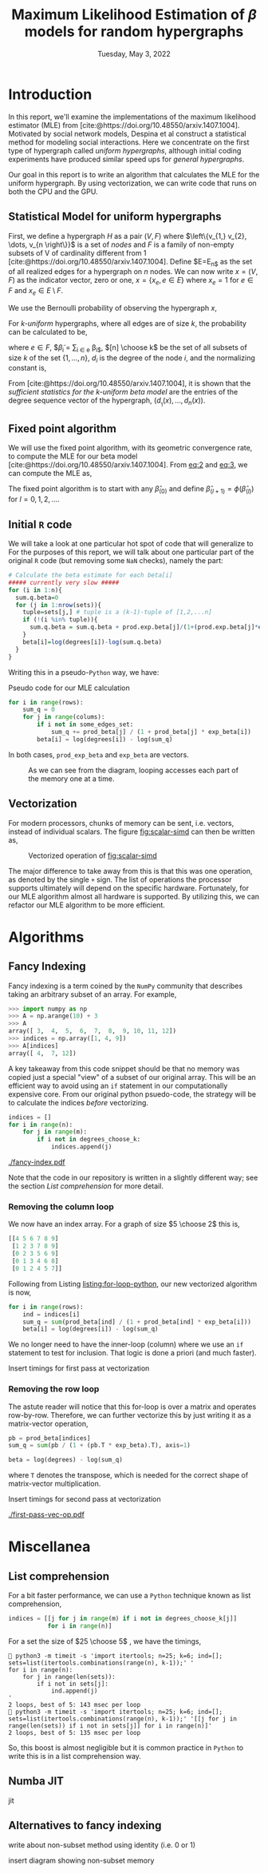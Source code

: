 #+title: Maximum Likelihood Estimation of $\beta$ models for random hypergraphs
#+date: Tuesday, May 3, 2022
#+options: toc:nil
#+bibliography: report.bib
#+latex_header: \usepackage{tikz}
#+latex_header: \newcommand{\prob}{\mathbb{P}}

#+begin_export latex
\definecolor{purple}{rgb}{0.5, 0.0, 0.5}
\newenvironment{todo}{{\bf TODO:} \sf \begingroup\color{purple}}{\endgroup}
#+end_export


* Introduction
In this report, we'll examine the implementations of the maximum likelihood
estimator (MLE) from [cite:@https://doi.org/10.48550/arxiv.1407.1004]. Motivated
by social network models, Despina et al construct a statistical method for
modeling social interactions. Here we concentrate on the first type of
hypergraph called /uniform hypergraphs/, although initial coding experiments have
produced similar speed ups for /general hypergraphs/.

Our goal in this report is to write an algorithm that calculates the MLE for the
uniform hypergraph. By using vectorization, we can write code that runs on both
the CPU and the GPU.

** Statistical Model for uniform hypergraphs
First, we define a hypergraph $H$ as a pair $(V, F)$ where $\left\{v_{1,} v_{2},
\dots, v_{n \right\}}$ is a set of /nodes/ and $F$ is a family of non-empty subsets of V
of cardinality different from 1
[cite:@https://doi.org/10.48550/arxiv.1407.1004]. Define $E=E_{n$} as the set of
all realized edges for a hypergraph on $n$ nodes. We can now write $x=(V,F)$ as
the indicator vector, zero or one, $x = \left\{x_e, e \in E \right\}$ where $x_e
= 1$ for $e \in F$ and $x_e \in E \setminus F$.

We use the Bernoulli probability of observing the hypergraph $x$,

#+name: eq:1
\begin{equation}
\prob(x) = \prod_{e \in E} p_e^{x_e} (1 - p_e)^{1 - x_e}
\end{equation}

For /k-uniform/ hypergraphs, where all edges are of size /k/, the probability can be
calculated to be,

#+name: eq:2
\begin{equation}
\prob_\beta(x) = \frac{\exp \left\{ \sum_{e \in {[n] \choose k}} \tilde{\beta_{e}}x_{e}\right\}}{\prod 1 + e^{\tilde{\beta}_{e}}}
= \exp \left\{ \sum_{i \in V} d_i(x)\beta_i - \psi(\beta) \right\}
\end{equation}

where $e \in F$, $\tilde{\beta}_{i} = \sum_{i \in e} \beta_{i$},  $[n] \choose k$ be the set of
all subsets of size $k$ of the set $\left\{ 1, \dots , n\right\}$, $d_i$ is the
degree of the node $i$, and the normalizing constant is,

#+name: eq:3
\begin{equation}
\psi(\beta) = \sum_{e \in {[n] \choose k}} \log (1 + e^{\tilde{\beta}_{e}}).
\end{equation}

From [cite:@https://doi.org/10.48550/arxiv.1407.1004], it is shown that the
/sufficient statistics for the k-uniform beta model/ are the entries of the
degree sequence vector of the hypergraph, $(d_{}_{1 }(x), \dots , d_{n}(x))$.

** Fixed point algorithm
We will use the fixed point algorithm, with its geometric convergence rate, to
compute the MLE for our beta model
[cite:@https://doi.org/10.48550/arxiv.1407.1004]. From [[eq:2]] and [[eq:3]], we can
compute the MLE as,

#+name: eq:4
\begin{equation}
\hat{\beta}_i = \log  d_i - \log \sum_{s \in {[n] \setminus \{i\} \choose k - 1}} \frac{e^{\hat{\tilde{\beta}}_{s}}}{1 + e^{{\hat{\tilde{\beta}}_{s}} + \hat{\beta}_i}}
 := \phi_i(\hat{\beta}).
\end{equation}

The fixed point algorithm is to start with any $\hat{\beta}_{(0)}$ and define
$\hat{\beta}_{(l + 1)} = \phi(\hat{\beta}_{(l)})$  for $l = 0, 1, 2, \dots$.

** Initial =R= code
We will take a look at one particular hot spot of code that will generalize to
For the purposes of this report, we will talk about one particular part of the
original =R= code (but removing some =NaN= checks), namely the part:

#+begin_src R
# Calculate the beta estimate for each beta[i]
##### currently very slow #####
for (i in 1:n){
  sum.q.beta=0
  for (j in 1:nrow(sets)){
    tuple=sets[j,] # tuple is a (k-1)-tuple of [1,2,...n]
    if (!(i %in% tuple)){
      sum.q.beta = sum.q.beta + prod.exp.beta[j]/(1+(prod.exp.beta[j]*exp.beta[i]))
    }
    beta[i]=log(degrees[i])-log(sum.q.beta)
  }
}
#+end_src

Writing this in a pseudo-=Python= way, we have:

#+caption: Pseudo code for our MLE calculation
#+name: listing:for-loop-python
#+attr_latex: :placement [H]
#+begin_src python
for i in range(rows):
    sum_q = 0
    for j in range(colums):
        if i not in some_edges_set:
            sum_q += prod_beta[j] / (1 + prod_beta[j] * exp_beta[i])
        beta[i] = log(degrees[i]) - log(sum_q)
#+end_src

In both cases, =prod_exp_beta= and =exp_beta= are  vectors.

#+caption: As we can see from the diagram, looping accesses each part of the memory one at a time.
#+name: fig:scalar-simd
[[./scalar-simd.png]]

** Vectorization
For modern processors, chunks of memory can be sent, i.e. vectors, instead of
individual scalars. The figure [[fig:scalar-simd]] can then be written as,

#+caption: Vectorized operation of [[fig:scalar-simd]]
#+name: fig:vector-simd
[[./vector-simd.png]]

The major difference to take away from this is that this was one operation, as
denoted by the single =+= sign. The list of operations the processor supports
ultimately will depend on the specific hardware. Fortunately, for our MLE
algorithm almost all hardware is supported. By utilizing this, we can refactor
our MLE algorithm to be more efficient.

* Algorithms
** Fancy Indexing
Fancy indexing is a term coined by the =NumPy= community that describes taking an
arbitrary subset of an array. For example,

#+begin_src python
>>> import numpy as np
>>> A = np.arange(10) + 3
>>> A
array([ 3,  4,  5,  6,  7,  8,  9, 10, 11, 12])
>>> indices = np.array([1, 4, 9])
>>> A[indices]
array([ 4,  7, 12])
#+end_src

A key takeaway from this code snippet should be that no memory was copied just a
special "view" of a subset of our original array. This will be an efficient way
to avoid using an =if= statement in our computationally expensive core. From our
original python psuedo-code, the strategy will be to calculate the indices
/before/ vectorizing.

#+begin_src python
indices = []
for i in range(n):
    for j in range(m):
        if i not in degrees_choose_k:
            indices.append(j)
#+end_src

#+caption: A "fancy indexing" of an array
#+name: fig:fancy-index
[[./fancy-index.pdf]]

Note that the code in our repository is written in a slightly different way; see
the section [[*List comprehension][List comprehension]] for more detail.

*** Removing the column loop
We now have an index array. For a graph of size $5 \choose 2$ this is,

#+begin_src python
[[4 5 6 7 8 9]
 [1 2 3 7 8 9]
 [0 2 3 5 6 9]
 [0 1 3 4 6 8]
 [0 1 2 4 5 7]]
#+end_src

Following from Listing [[listing:for-loop-python]], our new vectorized algorithm is now,

#+begin_src python
for i in range(rows):
    ind = indices[i]
    sum_q = sum(prod_beta[ind] / (1 + prod_beta[ind] * exp_beta[i]))
    beta[i] = log(degrees[i]) - log(sum_q)
#+end_src

We no longer need to have the inner-loop (column) where we use an =if= statement
to test for inclusion. That logic is done a priori (and much faster).

#+begin_todo
Insert timings for first pass at vectorization
#+end_todo

*** Removing the row loop
The astute reader will notice that this for-loop is over a matrix and operates
row-by-row. Therefore, we can further vectorize this by just writing it as a
matrix-vector operation,

#+begin_src python
pb = prod_beta[indices]
sum_q = sum(pb / (1 + (pb.T * exp_beta).T), axis=1)

beta = log(degrees) - log(sum_q)
#+end_src

where =T= denotes the transpose, which is needed for the correct shape of
matrix-vector multiplication.

#+begin_todo
Insert timings for second pass at vectorization
#+end_todo

#+caption: Vector operations
#+name: fig:first-pass-vec-op
[[./first-pass-vec-op.pdf]]

* Miscellanea
** List comprehension
For a bit faster performance, we can use a =Python= technique known as list
comprehension,

#+begin_src python
indices = [[j for j in range(m) if i not in degrees_choose_k[j]]
           for i in range(n)]
#+end_src

For a set the size of $25 \choose 5$ , we have the timings,

#+begin_src shell
 python3 -m timeit -s 'import itertools; n=25; k=6; ind=[]; sets=list(itertools.combinations(range(n), k-1));' '
for i in range(n):
    for j in range(len(sets)):
        if i not in sets[j]:
            ind.append(j)
'
2 loops, best of 5: 143 msec per loop
 python3 -m timeit -s 'import itertools; n=25; k=6; ind=[]; sets=list(itertools.combinations(range(n), k-1));' '[[j for j in range(len(sets)) if i not in sets[j]] for i in range(n)]'
2 loops, best of 5: 135 msec per loop
#+end_src

So, this boost is almost negligible but it is common practice in =Python= to write
this is in a list comprehension way.

** Numba JIT
#+begin_todo
jit
#+end_todo

** Alternatives to fancy indexing
#+begin_todo
write about non-subset method using identity (i.e. 0 or 1)
#+end_todo

#+begin_todo
insert diagram showing non-subset memory
#+end_todo

#+print_bibliography:
